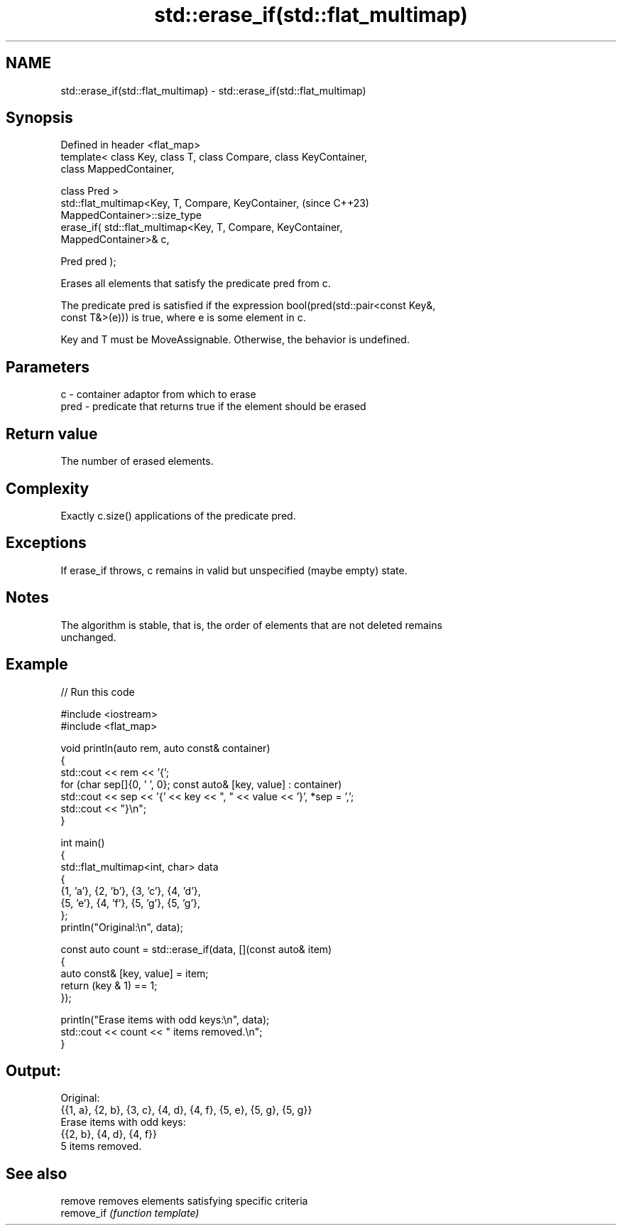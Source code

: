 .TH std::erase_if(std::flat_multimap) 3 "2024.06.10" "http://cppreference.com" "C++ Standard Libary"
.SH NAME
std::erase_if(std::flat_multimap) \- std::erase_if(std::flat_multimap)

.SH Synopsis
   Defined in header <flat_map>
   template< class Key, class T, class Compare, class KeyContainer,
   class MappedContainer,

             class Pred >
   std::flat_multimap<Key, T, Compare, KeyContainer,                      (since C++23)
   MappedContainer>::size_type
       erase_if( std::flat_multimap<Key, T, Compare, KeyContainer,
   MappedContainer>& c,

                 Pred pred );

   Erases all elements that satisfy the predicate pred from c.

   The predicate pred is satisfied if the expression bool(pred(std::pair<const Key&,
   const T&>(e))) is true, where e is some element in c.

   Key and T must be MoveAssignable. Otherwise, the behavior is undefined.

.SH Parameters

   c    - container adaptor from which to erase
   pred - predicate that returns true if the element should be erased

.SH Return value

   The number of erased elements.

.SH Complexity

   Exactly c.size() applications of the predicate pred.

.SH Exceptions

   If erase_if throws, c remains in valid but unspecified (maybe empty) state.

.SH Notes

   The algorithm is stable, that is, the order of elements that are not deleted remains
   unchanged.

.SH Example


// Run this code

 #include <iostream>
 #include <flat_map>

 void println(auto rem, auto const& container)
 {
     std::cout << rem << '{';
     for (char sep[]{0, ' ', 0}; const auto& [key, value] : container)
         std::cout << sep << '{' << key << ", " << value << '}', *sep = ',';
     std::cout << "}\\n";
 }

 int main()
 {
     std::flat_multimap<int, char> data
     {
         {1, 'a'}, {2, 'b'}, {3, 'c'}, {4, 'd'},
         {5, 'e'}, {4, 'f'}, {5, 'g'}, {5, 'g'},
     };
     println("Original:\\n", data);

     const auto count = std::erase_if(data, [](const auto& item)
     {
         auto const& [key, value] = item;
         return (key & 1) == 1;
     });

     println("Erase items with odd keys:\\n", data);
     std::cout << count << " items removed.\\n";
 }

.SH Output:

 Original:
 {{1, a}, {2, b}, {3, c}, {4, d}, {4, f}, {5, e}, {5, g}, {5, g}}
 Erase items with odd keys:
 {{2, b}, {4, d}, {4, f}}
 5 items removed.

.SH See also

   remove    removes elements satisfying specific criteria
   remove_if \fI(function template)\fP
